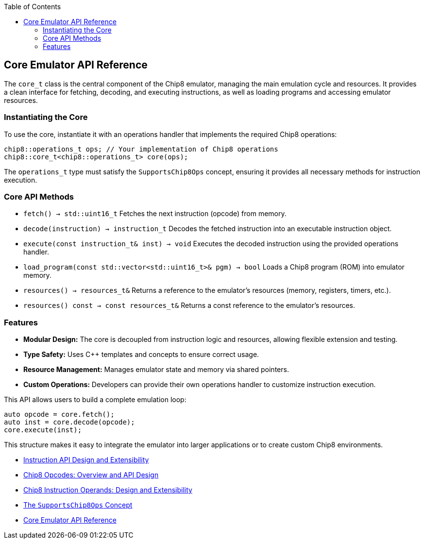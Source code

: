 :source-language: c++
:toc: left
:toclevels: 4

== Core Emulator API Reference

The `core_t` class is the central component of the Chip8 emulator, managing the main emulation cycle and resources. It provides a clean interface for fetching, decoding, and executing instructions, as well as loading programs and accessing emulator resources.

=== Instantiating the Core

To use the core, instantiate it with an operations handler that implements the required Chip8 operations:

[source,cpp]
----
chip8::operations_t ops; // Your implementation of Chip8 operations
chip8::core_t<chip8::operations_t> core(ops);
----

The `operations_t` type must satisfy the `SupportsChip8Ops` concept, ensuring it provides all necessary methods for instruction execution.

=== Core API Methods

- `fetch() -> std::uint16_t`  
  Fetches the next instruction (opcode) from memory.

- `decode(instruction) -> instruction_t`  
  Decodes the fetched instruction into an executable instruction object.

- `execute(const instruction_t& inst) -> void`  
  Executes the decoded instruction using the provided operations handler.

- `load_program(const std::vector<std::uint16_t>& pgm) -> bool`  
  Loads a Chip8 program (ROM) into emulator memory.

- `resources() -> resources_t&`  
  Returns a reference to the emulator's resources (memory, registers, timers, etc.).

- `resources() const -> const resources_t&`  
  Returns a const reference to the emulator's resources.

=== Features

- **Modular Design:** The core is decoupled from instruction logic and resources, allowing flexible extension and testing.
- **Type Safety:** Uses C++ templates and concepts to ensure correct usage.
- **Resource Management:** Manages emulator state and memory via shared pointers.
- **Custom Operations:** Developers can provide their own operations handler to customize instruction execution.

This API allows users to build a complete emulation loop:

[source,cpp]
----
auto opcode = core.fetch();
auto inst = core.decode(opcode);
core.execute(inst);
----

This structure makes it easy to integrate the emulator into larger applications or to create custom Chip8 environments.

- link:instruction.html[Instruction API Design and Extensibility]
- link:opcodes.html[Chip8 Opcodes: Overview and API Design]
- link:operands.html[Chip8 Instruction Operands: Design and Extensibility]
- link:operations.html[The `SupportsChip8Ops` Concept]
- link:core.html[Core Emulator API Reference]
